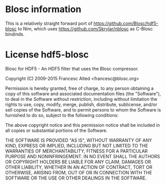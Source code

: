* Blosc information

This is a relatively straight forward port of
[[https://github.com/Blosc/hdf5-blosc]] to Nim, which uses
[[https://github.com/Skrylar/nblosc]] as C-Blosc bindinds.

* License hdf5-blosc

Blosc for HDF5 - An HDF5 filter that uses the Blosc compressor.

Copyright (C) 2009-2015 Francesc Alted <francesc@blosc.org>

Permission is hereby granted, free of charge, to any person obtaining a copy
of this software and associated documentation files (the "Software"), to deal
in the Software without restriction, including without limitation the rights
to use, copy, modify, merge, publish, distribute, sublicense, and/or sell
copies of the Software, and to permit persons to whom the Software is
furnished to do so, subject to the following conditions:

The above copyright notice and this permission notice shall be included in
all copies or substantial portions of the Software.

THE SOFTWARE IS PROVIDED "AS IS", WITHOUT WARRANTY OF ANY KIND, EXPRESS OR
IMPLIED, INCLUDING BUT NOT LIMITED TO THE WARRANTIES OF MERCHANTABILITY,
FITNESS FOR A PARTICULAR PURPOSE AND NONINFRINGEMENT. IN NO EVENT SHALL THE
AUTHORS OR COPYRIGHT HOLDERS BE LIABLE FOR ANY CLAIM, DAMAGES OR OTHER
LIABILITY, WHETHER IN AN ACTION OF CONTRACT, TORT OR OTHERWISE, ARISING FROM,
OUT OF OR IN CONNECTION WITH THE SOFTWARE OR THE USE OR OTHER DEALINGS IN
THE SOFTWARE.
